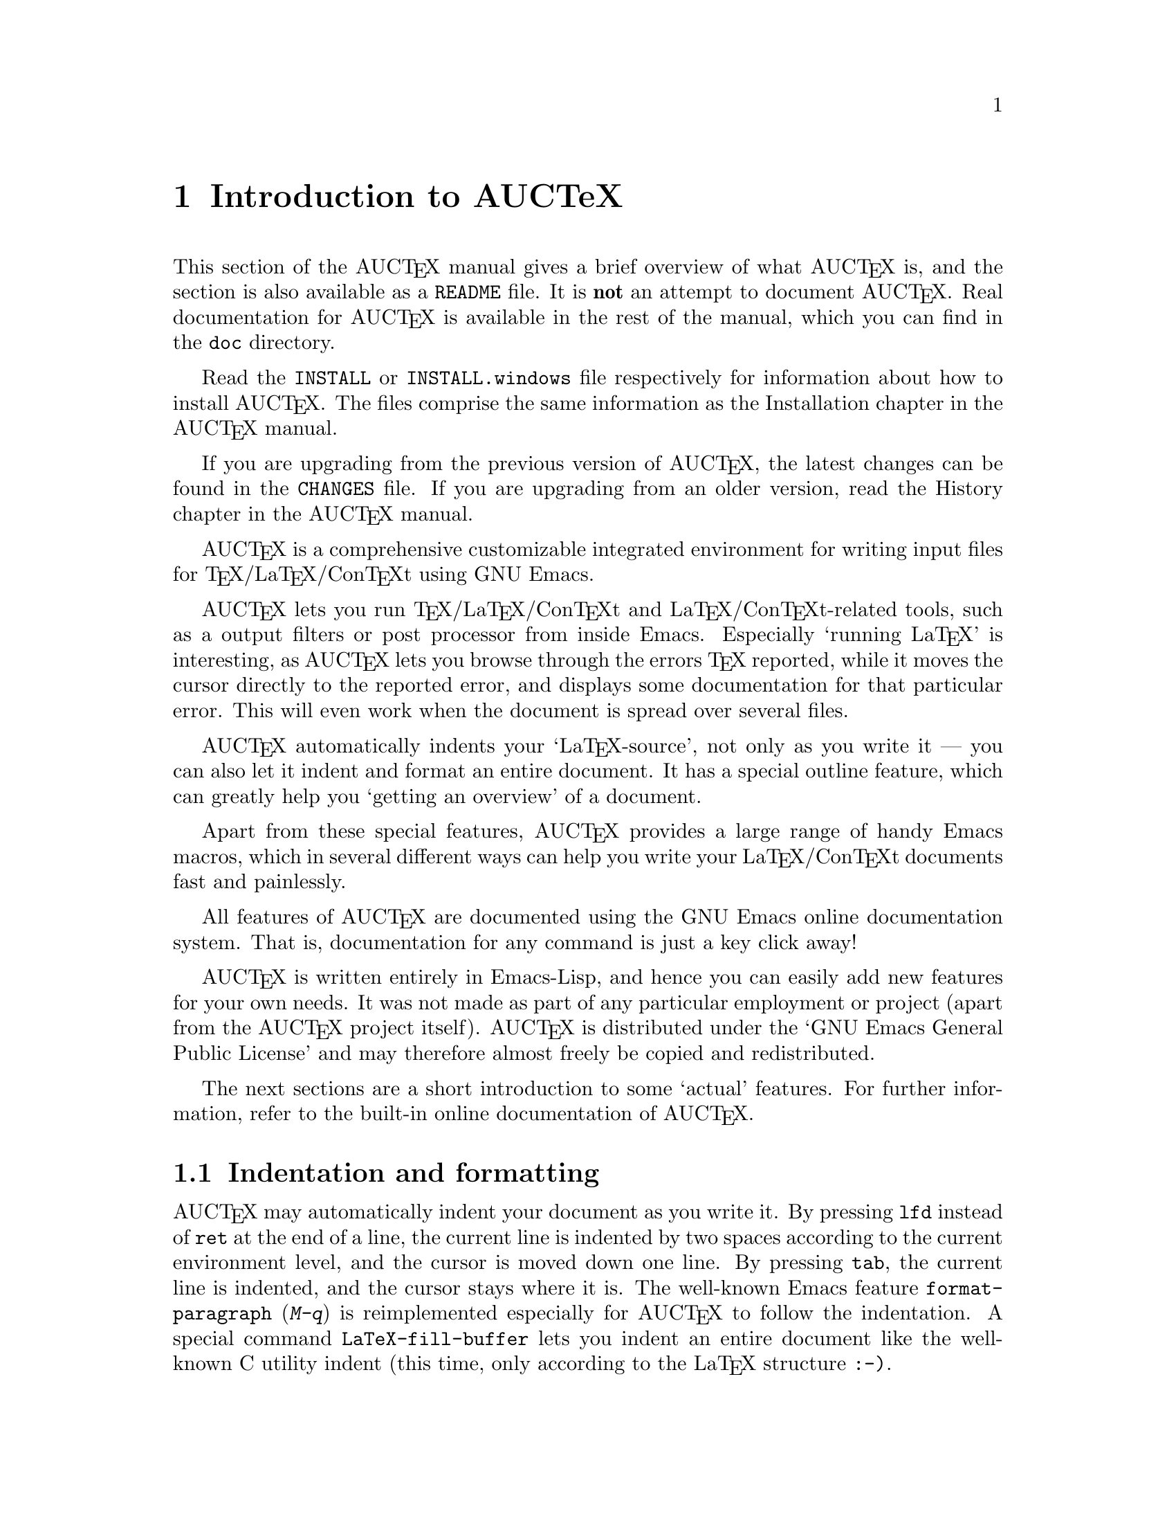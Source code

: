 @chapter Introduction to AUCTeX

This section of the AUC@TeX{} manual gives a brief overview of what
AUC@TeX{} is, and the section is also available as a @file{README} file.
It is @strong{not} an attempt to document AUC@TeX{}.  Real documentation
for AUC@TeX{} is available in the rest of the manual, which you can find
in the @file{doc} directory.

Read the @file{INSTALL} or @file{INSTALL.windows} file respectively for
information about how to install AUC@TeX{}.  The files comprise the same
information as the Installation chapter in the AUC@TeX{} manual.

If you are upgrading from the previous version of AUC@TeX{}, the latest
changes can be found in the @file{CHANGES} file.  If you are upgrading
from an older version, read the History chapter in the AUC@TeX{} manual.

AUC@TeX{} is a comprehensive customizable integrated environment for
writing input files for @TeX{}/La@TeX{}/Con@TeX{}t using GNU Emacs.

AUC@TeX{} lets you run @TeX{}/La@TeX{}/Con@TeX{}t and
La@TeX{}/Con@TeX{}t-related tools, such as a output filters or post
processor from inside Emacs.  Especially `running La@TeX{}' is
interesting, as AUC@TeX{} lets you browse through the errors @TeX{}
reported, while it moves the cursor directly to the reported error, and
displays some documentation for that particular error.  This will even
work when the document is spread over several files.

AUC@TeX{} automatically indents your `La@TeX{}-source', not only as you
write it --- you can also let it indent and format an entire document.
It has a special outline feature, which can greatly help you `getting an
overview' of a document.

Apart from these special features, AUC@TeX{} provides a large range of
handy Emacs macros, which in several different ways can help you write
your La@TeX{}/Con@TeX{}t documents fast and painlessly.

All features of AUC@TeX{} are documented using the GNU Emacs online
documentation system.  That is, documentation for any command is just
a key click away!

AUC@TeX{} is written entirely in Emacs-Lisp, and hence you can easily
add new features for your own needs.  It was not made as part of any
particular employment or project (apart from the AUC@TeX{} project
itself).  AUC@TeX{} is distributed under the `GNU Emacs General Public
License' and may therefore almost freely be copied and redistributed.

The next sections are a short introduction to some `actual' features.
For further information, refer to the built-in online documentation of
AUC@TeX{}.

@section Indentation and formatting

AUC@TeX{} may automatically indent your document as you write it. By
pressing @key{lfd} instead of @key{ret} at the end of a line, the
current line is indented by two spaces according to the current
environment level, and the cursor is moved down one line.  By pressing
@key{tab}, the current line is indented, and the cursor stays where it
is.  The well-known Emacs feature @code{format-paragraph} (@kbd{M-q}) is
reimplemented especially for AUC@TeX{} to follow the indentation.  A
special command @code{LaTeX-fill-buffer} lets you indent an entire
document like the well-known C utility indent (this time, only according
to the La@TeX{} structure @t{:-)}.

@section Completion

By studying your @samp{\documentclass} command (in the top of your
document), and consulting a precompiled list of (La)@TeX{} symbols from
a large number of @TeX{} and La@TeX{} files, AUC@TeX{} is aware of the
La@TeX{} commands you should be able to use in this particular document.
This `knowledge' of AUC@TeX{} is used for two purposes.

@enumerate
@item
To make you able to `complete' partly written La@TeX{} commands. You may
e.g. write @kbd{\renew} and press @kbd{M-@key{tab}}
(@code{TeX-complete-symbol}), and then AUC@TeX{} will complete the word
@samp{\renewcommand} for you. In case of ambiguity it will display a
list of possible completions.
@item
To aid you inserting environments, that is \begin - \end pairs. This is
done by pressing C-c C-e (La@TeX{}-environment), and you will be
prompted for which `environment' to insert.
@end enumerate

@section Editing your document

A number of more or less intelligent keyboard macros have been defined
to aid you editing your document.  The most important are listed below.

@table @code
@item LaTeX-environment
(@kbd{C-c C-e}) Insert a @samp{\begin@{@}} --- @samp{\end@{@}} pair as
described above.
@item LaTeX-section
(@kbd{C-c C-s}) Insert one of @samp{\chapter}, @samp{\section}, etc.
@item TeX-font
(@kbd{C-c C-f C-r}, @kbd{C-c C-f C-i}, @kbd{C-c C-f C-b}) Insert one of
@samp{\textrm@{ @}}), @samp{\textit@{ \/@}} @samp{\textbf@{ @}} etc.
@end table

A number of additional functions are available.  But it would be far too
much to write about here.  Refer to the rest of the AUC@TeX{}
documentation for further information.

@section Running La@TeX{}

When invoking one of the commands @code{TeX-command-master} (@kbd{C-c
C-c}) or @code{TeX-command-region} (@kbd{C-c C-r}) La@TeX{} is run on
either the entire current document or a given region of it.  The Emacs
view is split in two, and the output of @TeX{} is printed in the second
half of the screen, as you may simultaneously continue editing your
document.  In case @TeX{} finds any errors when processing your input
you can call the function @code{TeX-next-error} (@kbd{C-c `}) which will
move the cursor to the first given error, and display a short
explanatory text along with the message @TeX{} gave.  This procedure may
be repeated until all errors have been displayed.  By pressing @kbd{C-c
C-w} (@code{TeX-toggle-debug-boxes}) you can toggle whether the browser
also should notify over-full/under-full boxes or not.

Once you've successfully formatted your document, you may preview or
print it by invoking @code{TeX-command-master} again.

@section Outlines

Along with AUC@TeX{} comes support for outline mode for Emacs, which
lets you browse the sectioning structure of your document, while you
will still be able to use the full power of the rest of the AUC@TeX{}
functionality.

@section Availability

The most recent version is always available at

@flushright
@url{http://ftp.gnu.org/pub/gnu/auctex/}
@end flushright

WWW users may want to check out the AUC@TeX{} page at

@flushright
@url{http://www.gnu.org/software/auctex/}
@end flushright

@section Contacts

There has been established a mailing list for help, bug reports, feature
requests and general discussion about AUC@TeX{}.  You're very welcome
to join.  Traffic average at an article by day, but they come in bursts.
If you are only interested in information on updates, you could refer to
the newsgroups @samp{comp.text.tex} and @samp{gnu.emacs.sources}.

If you want to contact the AUC@TeX{} mailing list, send mail to
@url{mailto:auc-tex-subscribe@@sunsite.dk} in order to join.  Articles
should be sent to @url{mailto:auc-tex@@sunsite.dk}.

To contact the current maintainers of AUC@TeX{} directly, email
@url{mailto:auc-tex_mgr@@sunsite.dk}.
